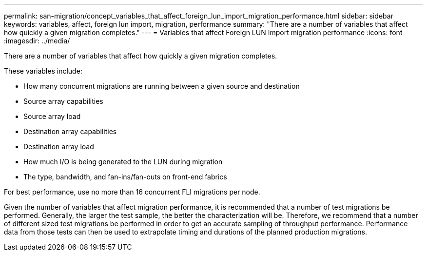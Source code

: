 ---
permalink: san-migration/concept_variables_that_affect_foreign_lun_import_migration_performance.html
sidebar: sidebar
keywords: variables, affect, foreign lun import, migration, performance
summary: "There are a number of variables that affect how quickly a given migration completes."
---
= Variables that affect Foreign LUN Import migration performance
:icons: font
:imagesdir: ../media/

[.lead]
There are a number of variables that affect how quickly a given migration completes.

These variables include:

* How many concurrent migrations are running between a given source and destination
* Source array capabilities
* Source array load
* Destination array capabilities
* Destination array load
* How much I/O is being generated to the LUN during migration
* The type, bandwidth, and fan-ins/fan-outs on front-end fabrics

For best performance, use no more than 16 concurrent FLI migrations per node.

Given the number of variables that affect migration performance, it is recommended that a number of test migrations be performed. Generally, the larger the test sample, the better the characterization will be. Therefore, we recommend that a number of different sized test migrations be performed in order to get an accurate sampling of throughput performance. Performance data from those tests can then be used to extrapolate timing and durations of the planned production migrations.
